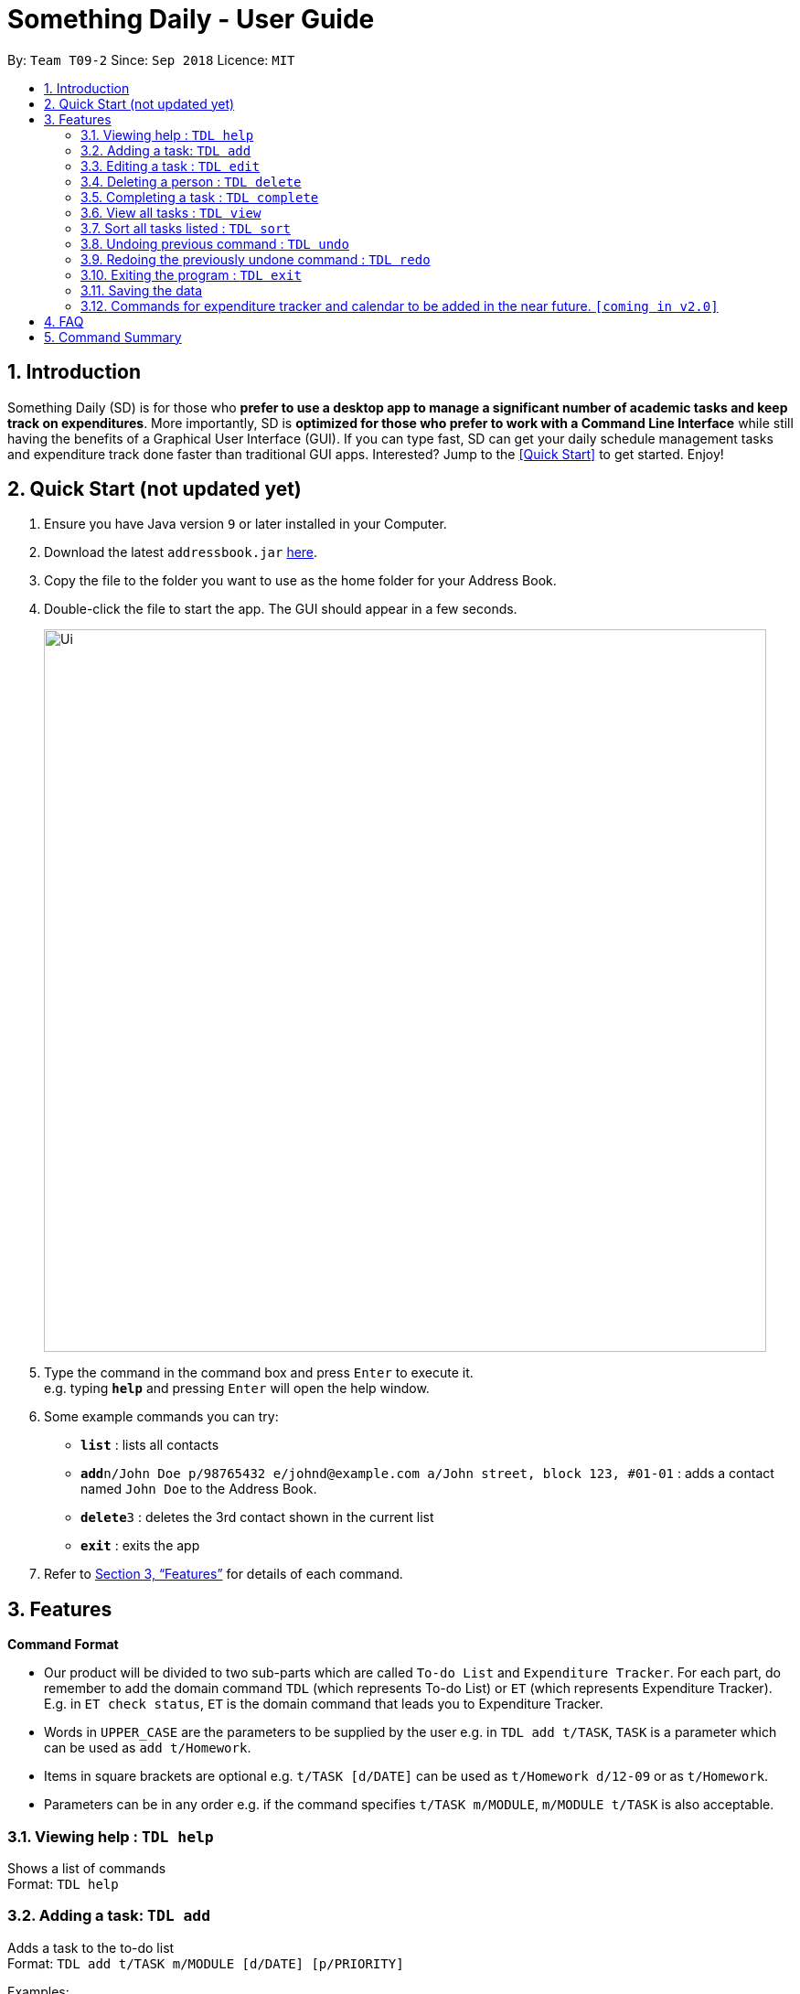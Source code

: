 ﻿= Something Daily - User Guide
:site-section: UserGuide
:toc:
:toc-title:
:toc-placement: preamble
:sectnums:
:imagesDir: images
:stylesDir: stylesheets
:xrefstyle: full
:experimental:
ifdef::env-github[]
:tip-caption: :bulb:
:note-caption: :information_source:
endif::[]
:repoURL: https://github.com/se-edu/addressbook-level4

By: `Team T09-2`      Since: `Sep 2018`      Licence: `MIT`

== Introduction

Something Daily (SD) is for those who *prefer to use a desktop app to manage a significant number of academic tasks and keep track on expenditures*. More importantly, SD is *optimized for those who prefer to work with a Command Line Interface* while still having the benefits of a Graphical User Interface (GUI). If you can type fast, SD can get your daily schedule management tasks and expenditure track done faster than traditional GUI apps. Interested? Jump to the <<Quick Start>> to get started. Enjoy!

== Quick Start (not updated yet)

.  Ensure you have Java version `9` or later installed in your Computer.
.  Download the latest `addressbook.jar` link:{repoURL}/releases[here].
.  Copy the file to the folder you want to use as the home folder for your Address Book.
.  Double-click the file to start the app. The GUI should appear in a few seconds.
+
image::Ui.png[width="790"]
+
.  Type the command in the command box and press kbd:[Enter] to execute it. +
e.g. typing *`help`* and pressing kbd:[Enter] will open the help window.
.  Some example commands you can try:

* *`list`* : lists all contacts
* **`add`**`n/John Doe p/98765432 e/johnd@example.com a/John street, block 123, #01-01` : adds a contact named `John Doe` to the Address Book.
* **`delete`**`3` : deletes the 3rd contact shown in the current list
* *`exit`* : exits the app

.  Refer to <<Features>> for details of each command.

[[Features]]
== Features

====
*Command Format*

* Our product will be divided to two sub-parts which are called `To-do List` and `Expenditure Tracker`. For each part, do remember to add the domain command `TDL` (which represents To-do List) or `ET` (which represents Expenditure Tracker). E.g. in `ET check status`, `ET` is the domain command that leads you to Expenditure Tracker.
* Words in `UPPER_CASE` are the parameters to be supplied by the user e.g. in `TDL add t/TASK`, `TASK` is a parameter which can be used as `add t/Homework`.
* Items in square brackets are optional e.g. `t/TASK [d/DATE]` can be used as `t/Homework d/12-09` or as `t/Homework`.
* Parameters can be in any order e.g. if the command specifies `t/TASK m/MODULE`, `m/MODULE t/TASK` is also acceptable.
====

=== Viewing help : `TDL help`

Shows a list of commands + 
Format: `TDL help`

=== Adding a task: `TDL add`

Adds a task to the to-do list +
Format: `TDL add t/TASK m/MODULE [d/DATE] [p/PRIORITY]`

Examples:

* `TDL add t/Tutorial 5 m/CS2101 d/12-09 p/1`

=== Editing a task : `TDL edit`

Edits an existing task in the to-do list. +
Format: `TDL edit INDEX [t/TASK] [m/MODULE] [d/DATE] [p/PRIORITY]`

****
* Edits the task at the specified `INDEX`. The index refers to the index number shown in the displayed uncompleted tasks list. The index *must be a positive integer* 1, 2, 3, ...
* At least one of the optional fields must be provided.
* Existing values will be updated to the input values.
* You can remove any task’s date or priority by typing `d/` or `p/` without specifying any fields after it.
****

Examples:

* `TDL edit 1 t/Tutorial 2 m/CS2113` +
Edits the task name and module code of the 1st task to be `Tutorial 2` and `CS2113` respectively.
* `TDL edit 2 t/Tutorial 2 d/ p/` +
Edits the task name of the 2nd task to be `Tutorial 2` and clears all existing deadlines and priority tags associated with this task.

=== Deleting a person : `TDL delete`

Deletes the specified task from the to-do list. +
Format: `TDL delete INDEX`

****
* Deletes the task at the specified `INDEX`.
* The index refers to the index number shown in the displayed uncompleted tasks list.
* The index *must be a positive integer* 1, 2, 3, ...
****

Examples:

* `TDL delete 2` +
Deletes the 2nd task in the to-do list.
* `TDL delete 1` +
Deletes the 1st task in the to-do list.

=== Completing a task : `TDL complete`

Mark a task in the to-do list as completed. +
Format: `TDL complete INDEX`

****
* Mark the task at the specified `INDEX` as `completed`.
* The index refers to the index number shown in the displayed uncompleted tasks list.
* The index *must be a positive integer* `1, 2, 3, ...`
****

Examples:

* `TDL complete 3` +
The 3rd task in the to-do list is now marked as completed and will be moved to the _completed tasks_ list.

=== View all tasks : `TDL view`

Shows a list of uncompleted or completed tasks in the to-do list. +
Format: `TDL view PARAMETER`

****
* PARAMETER is either `completed` or `uncompleted`.
* The default view for the todo list is _uncompleted tasks_.
* Performing `TDL view uncompleted` on to-do list with the list already at _uncompleted tasks_ will not result in any changes. The same is applied to _completed tasks_ list with `TDL view completed` command.
* The GUI should allow the user to understand which list they are currently looking at.
****

Examples:

* `TDL view completed` +
The list is now populated with tasks marked as completed.

=== Sort all tasks listed : `TDL sort`

Sorts and displays the to-do list by a certain tag.
Format: `TDL sort by PARAMETER`

****
* PARAMETER is either `mod` for module, `ddl` for deadline or `impt` for importance/priority.
* Tasks without the `d/DATE` or `p/PRIORITY` tags will be at the bottom of the list when doing sorting by these tags.
****

Examples:

* `TDL sort by deadline` +
The tasks are now sorted by deadlines, where tasks without deadlines are at the bottom of the list.

=== Undoing previous command : `TDL undo`

Restores the to-do list to the state before the previous _undoable_ command was executed. +
Format: `TDL undo`

[NOTE]
====
Undoable commands: those commands that modify the to-do list's content (`add`, `delete`, `edit` and `complete`).
====

Examples:

* `TDL complete 3` +
`TDL view completed` +
`TDL undo` (reverses the `TDL complete 3` command) +

=== Redoing the previously undone command : `TDL redo`

Reverses the most recent `TDL undo` command. +
Format: `TDL redo`

Examples:

* `TDL complete 3` +
`TDL undo` (reverses the `TDL complete 3` command) +
`TDL redo` (reapplies the `TDL complete 3` command) +

=== Exiting the program : `TDL exit`

Exits the program +
Format: `TDL exit`

=== Saving the data

All to-do list data are saved in the hard disk automatically after any command that changes the data. +
There is no need to save manually.

=== Commands for expenditure tracker and calendar to be added in the near future. `[coming in v2.0]`

== FAQ

*Q*: 
*A*: 

== Command Summary

* *Add* `TDL add t/TASK m/MODULE [d/DATE] [p/PRIORITY]` 
* *Complete* : `TDL complete INDEX`
* *Delete* : `TDL delete INDEX` 
* *Edit* : `TDL edit INDEX [t/TASK] [m/MODULE] [d/DATE] [p/PRIORITY]` 
* *Sort* : `TDL sort by PARAMETER`
* *Help* : `TDL help`
* *Exit* : `TDL exit` 
* *View* : `TDL view PARAMETER`
* *Undo* : `undo`
* *Redo* : `redo`
